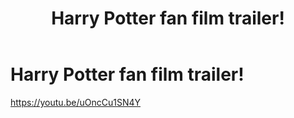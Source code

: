 #+TITLE: Harry Potter fan film trailer!

* Harry Potter fan film trailer!
:PROPERTIES:
:Author: Exploding-noodle
:Score: 1
:DateUnix: 1615502631.0
:DateShort: 2021-Mar-12
:FlairText: Recommendation
:END:
[[https://youtu.be/uOncCu1SN4Y]]

